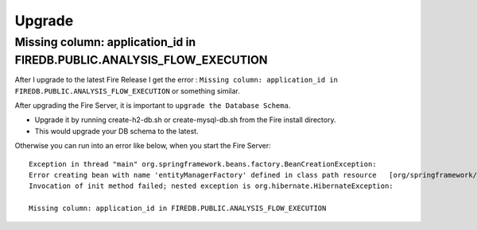 Upgrade
=======

Missing column: application_id in FIREDB.PUBLIC.ANALYSIS_FLOW_EXECUTION
"""""""""""""""""""""""""""""""""""""""""""""""""""""""""""""""""""""""

After I upgrade to the latest Fire Release I get the error : ``Missing column: application_id in FIREDB.PUBLIC.ANALYSIS_FLOW_EXECUTION`` or something similar.

After upgrading the Fire Server, it is important to ``upgrade the Database Schema``.

* Upgrade it by running create-h2-db.sh or create-mysql-db.sh from the Fire install directory.
* This would upgrade your DB schema to the latest.

Otherwise you can run into an error like below, when you start the Fire Server::

  Exception in thread "main" org.springframework.beans.factory.BeanCreationException:
  Error creating bean with name 'entityManagerFactory' defined in class path resource   [org/springframework/boot/autoconfigure/orm/jpa/HibernateJpaAutoConfiguration.class]:
  Invocation of init method failed; nested exception is org.hibernate.HibernateException:

  Missing column: application_id in FIREDB.PUBLIC.ANALYSIS_FLOW_EXECUTION
